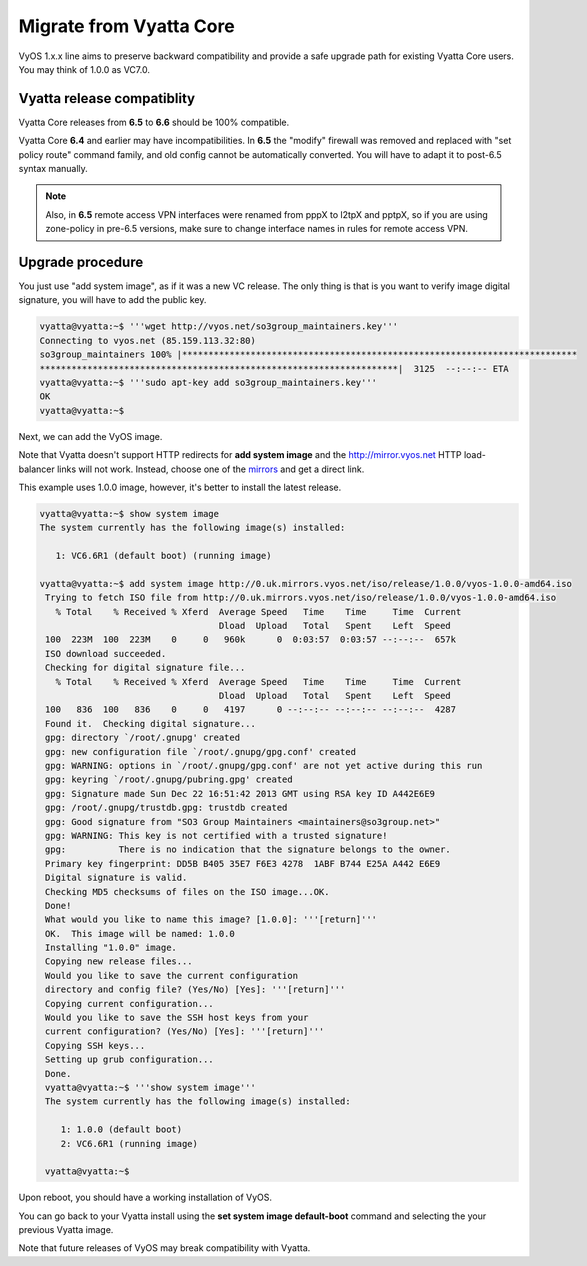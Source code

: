 .. _migrate_from_vyatta:

Migrate from Vyatta Core
========================

VyOS 1.x.x line aims to preserve backward compatibility and provide a safe upgrade path for existing Vyatta Core users. You may think of 1.0.0 as VC7.0.

Vyatta release compatiblity
---------------------------
Vyatta Core releases from **6.5** to **6.6** should be 100% compatible.

Vyatta Core **6.4** and earlier may have incompatibilities. In **6.5** the "modify" firewall was removed and replaced with "set policy route" command family, and old config cannot be automatically converted. You will have to adapt it to post-6.5 syntax manually.

.. NOTE::
  Also, in **6.5** remote access VPN interfaces were renamed from pppX to l2tpX and pptpX, so if you are using zone-policy in pre-6.5 versions, make sure to change interface names in rules for remote access VPN.

Upgrade procedure
-----------------
You just use "add system image", as if it was a new VC release. The only thing is that is you want to verify image digital signature, you will have to add the public key.

.. code-block:: sh

  vyatta@vyatta:~$ '''wget http://vyos.net/so3group_maintainers.key'''
  Connecting to vyos.net (85.159.113.32:80)
  so3group_maintainers 100% |***************************************************************************
  ********************************************************************|  3125  --:--:-- ETA
  vyatta@vyatta:~$ '''sudo apt-key add so3group_maintainers.key'''
  OK
  vyatta@vyatta:~$

Next, we can add the VyOS image.

Note that Vyatta doesn't support HTTP redirects for **add system image** and the http://mirror.vyos.net HTTP load-balancer links will not work. Instead, choose one of the `mirrors <https://wiki.vyos.net/wiki/Mirrors>`_ and get a direct link.

This example uses 1.0.0 image, however, it's better to install the latest release.

.. code-block:: sh

  vyatta@vyatta:~$ show system image
  The system currently has the following image(s) installed:
   
     1: VC6.6R1 (default boot) (running image)
   
  vyatta@vyatta:~$ add system image http://0.uk.mirrors.vyos.net/iso/release/1.0.0/vyos-1.0.0-amd64.iso
   Trying to fetch ISO file from http://0.uk.mirrors.vyos.net/iso/release/1.0.0/vyos-1.0.0-amd64.iso
     % Total    % Received % Xferd  Average Speed   Time    Time     Time  Current
                                    Dload  Upload   Total   Spent    Left  Speed
   100  223M  100  223M    0     0   960k      0  0:03:57  0:03:57 --:--:--  657k
   ISO download succeeded.
   Checking for digital signature file...
     % Total    % Received % Xferd  Average Speed   Time    Time     Time  Current
                                    Dload  Upload   Total   Spent    Left  Speed
   100   836  100   836    0     0   4197      0 --:--:-- --:--:-- --:--:--  4287
   Found it.  Checking digital signature...
   gpg: directory `/root/.gnupg' created
   gpg: new configuration file `/root/.gnupg/gpg.conf' created
   gpg: WARNING: options in `/root/.gnupg/gpg.conf' are not yet active during this run
   gpg: keyring `/root/.gnupg/pubring.gpg' created
   gpg: Signature made Sun Dec 22 16:51:42 2013 GMT using RSA key ID A442E6E9
   gpg: /root/.gnupg/trustdb.gpg: trustdb created
   gpg: Good signature from "SO3 Group Maintainers <maintainers@so3group.net>"
   gpg: WARNING: This key is not certified with a trusted signature!
   gpg:          There is no indication that the signature belongs to the owner.
   Primary key fingerprint: DD5B B405 35E7 F6E3 4278  1ABF B744 E25A A442 E6E9
   Digital signature is valid.
   Checking MD5 checksums of files on the ISO image...OK.
   Done!
   What would you like to name this image? [1.0.0]: '''[return]'''
   OK.  This image will be named: 1.0.0
   Installing "1.0.0" image.
   Copying new release files...
   Would you like to save the current configuration 
   directory and config file? (Yes/No) [Yes]: '''[return]'''
   Copying current configuration...
   Would you like to save the SSH host keys from your 
   current configuration? (Yes/No) [Yes]: '''[return]'''
   Copying SSH keys...
   Setting up grub configuration...
   Done.
   vyatta@vyatta:~$ '''show system image''' 
   The system currently has the following image(s) installed:
   
      1: 1.0.0 (default boot)
      2: VC6.6R1 (running image)
   
   vyatta@vyatta:~$ 

Upon reboot, you should have a working installation of VyOS.

You can go back to your Vyatta install using the **set system image default-boot** command and selecting the your previous Vyatta image.

Note that future releases of VyOS may break compatibility with Vyatta.


